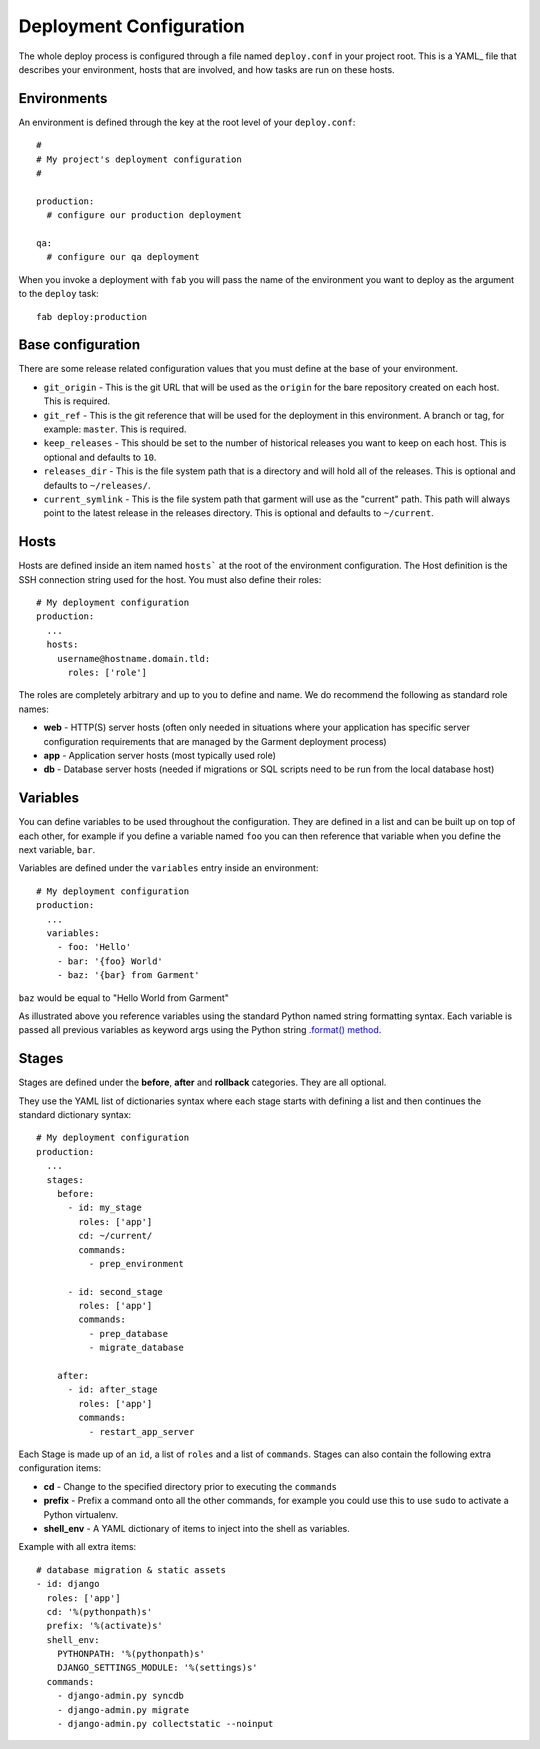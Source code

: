 .. _configuration:

Deployment Configuration
========================
The whole deploy process is configured through a file named ``deploy.conf`` in
your project root. This is a YAML_ file that describes your environment, hosts
that are involved, and how tasks are run on these hosts.


Environments
------------
An environment is defined through the key at the root level of your
``deploy.conf``::

    #
    # My project's deployment configuration
    #

    production:
      # configure our production deployment

    qa:
      # configure our qa deployment

When you invoke a deployment with ``fab`` you will pass the name of the
environment you want to deploy as the argument to the ``deploy`` task::

    fab deploy:production


.. _base-configuration:

Base configuration
------------------
There are some release related configuration values that you must define
at the base of your environment.

* ``git_origin`` - This is the git URL that will be used as the ``origin`` for
  the bare repository created on each host. This is required.
* ``git_ref`` - This is the git reference that will be used for the deployment
  in this environment. A branch or tag, for example: ``master``. This is
  required.
* ``keep_releases`` - This should be set to the number of historical releases
  you want to keep on each host. This is optional and defaults to ``10``.
* ``releases_dir`` - This is the file system path that is a directory and will
  hold all of the releases. This is optional and defaults to ``~/releases/``.
* ``current_symlink`` - This is the file system path that garment will use as
  the "current" path. This path will always point to the latest release in the
  releases directory. This is optional and defaults to ``~/current``.


Hosts
-----
Hosts are defined inside an item named ``hosts``` at the root of the
environment configuration. The Host definition is the SSH connection
string used for the host. You must also define their roles::

    # My deployment configuration
    production:
      ...
      hosts:
        username@hostname.domain.tld:
          roles: ['role']

The roles are completely arbitrary and up to you to define and name. We do
recommend the following as standard role names:

* **web** - HTTP(S) server hosts (often only needed in situations where your
  application has specific server configuration requirements that are managed
  by the Garment deployment process)
* **app** - Application server hosts (most typically used role)
* **db** - Database server hosts (needed if migrations or SQL scripts need to
  be run from the local database host)

Variables
---------
You can define variables to be used throughout the configuration. They are
defined in a list and can be built up on top of each other, for example if you
define a variable named ``foo`` you can then reference that variable when you
define the next variable, ``bar``.

Variables are defined under the ``variables`` entry inside an environment::

    # My deployment configuration
    production:
      ...
      variables:
        - foo: 'Hello'
        - bar: '{foo} World'
        - baz: '{bar} from Garment'

``baz`` would be equal to "Hello World from Garment"

As illustrated above you reference variables using the standard Python named
string formatting syntax. Each variable is passed all previous variables as
keyword args using the Python string `.format() method`_.

Stages
------
Stages are defined under the **before**, **after** and **rollback** categories.
They are all optional.

They use the YAML list of dictionaries syntax where each stage starts with
defining a list and then continues the standard dictionary syntax::

    # My deployment configuration
    production:
      ...
      stages:
        before:
          - id: my_stage
            roles: ['app']
            cd: ~/current/
            commands:
              - prep_environment

          - id: second_stage
            roles: ['app']
            commands:
              - prep_database
              - migrate_database

        after:
          - id: after_stage
            roles: ['app']
            commands:
              - restart_app_server

Each Stage is made up of an ``id``, a list of ``roles`` and a list of
``commands``. Stages can also contain the following extra configuration items:

* **cd** - Change to the specified directory prior to executing the ``commands``
* **prefix** - Prefix a command onto all the other commands, for example you
  could use this to use ``sudo`` to activate a Python virtualenv.
* **shell_env** - A YAML dictionary of items to inject into the shell as
  variables.

Example with all extra items::

    # database migration & static assets
    - id: django
      roles: ['app']
      cd: '%(pythonpath)s'
      prefix: '%(activate)s'
      shell_env:
        PYTHONPATH: '%(pythonpath)s'
        DJANGO_SETTINGS_MODULE: '%(settings)s'
      commands:
        - django-admin.py syncdb
        - django-admin.py migrate
        - django-admin.py collectstatic --noinput


.. _.format() method: http://docs.python.org/2/library/string.html#format-string-syntax
